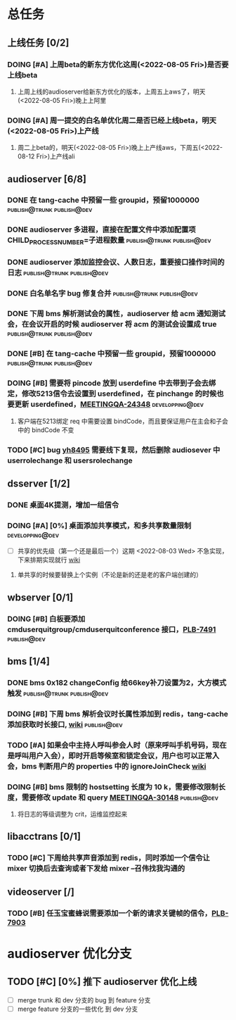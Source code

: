 #+TITLE 我的任务列表
#+TAGS: { publish@trunk(t) developping@trunk(b) develop_complete_unpublish@trunk(y) } { publish@dev(d) developping@dev(a) develop_complete_unpublish@dev(x) }


* 总任务
** 上线任务 [0/2]
*** DOING [#A] 上周beta的新东方优化这周(<2022-08-05 Fri>)是否要上线beta
**** 上周上线的audioserver给新东方优化的版本，上周五上aws了，明天(<2022-08-05 Fri>)晚上上阿里
*** DOING [#A] 周一提交的白名单优化周二是否已经上线beta，明天(<2022-08-05 Fri>)上产线
**** 周二上beta的，明天(<2022-08-05 Fri>)晚上上产线aws，下周五(<2022-08-12 Fri>)上产线ali

** audioserver [6/8]
*** DONE 在 tang-cache 中预留一些 groupid，预留1000000 :publish@trunk:publish@dev:
*** DONE audioserver 多进程，直接在配置文件中添加配置项 CHILD_PROCESS_NUMBER=子进程数量 :publish@trunk:publish@dev:
*** DONE audioserver 添加监控会议、人数日志，重要接口操作时间的日志 :publish@trunk:publish@dev:
*** DONE 白名单名字 bug 修复合并                :publish@trunk:publish@dev:
*** DONE 下周 bms 解析测试会的属性，audioserver 给 acm 通知测试会，在会议开启的时候 audioserver 将 acm 的测试会设置成 true :publish@trunk:publish@dev:
*** DONE [#B] 在 tang-cache 中预留一些 groupid，预留1000000 :publish@trunk:publish@dev:
*** DOING [#B] 需要将 pincode 放到 userdefine 中去带到子会去绑定，修改5213信令去设置到 userdefined，在 pinchange 的时候也要更新 userdefined，[[https://jira.quanshi.com/browse/MEETINGQA-24348][MEETINGQA-24348]] :developping@dev:
**** 客户端在5213绑定 req 中需要设置 bindCode，而且要保证用户在主会和子会中的 bindCode 不变
*** TODO [#C] bug [[https://jira.quanshi.com/browse/YHYKHBUG-8495][yh8495]] 需要线下复现，然后删除 audiosever 中 userrolechange 和 usersrolechange

** dsserver [1/2]
*** DONE 桌面4K提测，增加一组信令
*** DOING [#A] [0%] 桌面添加共享模式，和多共享数量限制    :developping@dev:
SCHEDULED: <2022-08-08 Mon>
+ [ ] 共享的优先级（第一个还是最后一个）这期 <2022-08-03 Wed> 不急实现，下来排期实现就行 [[https://wiki.quanshi.com/pages/viewpage.action?pageId=70618111][wiki]]
**** 单共享的时候要替换上个实例（不论是新的还是老的客户端创建的）
DEADLINE: <2022-08-09 Tue>

** wbserver [0/1]
*** DOING [#B] 白板要添加 cmduserquitgroup/cmduserquitconference 接口，[[https://jira.quanshi.com/browse/PLB-7491][PLB-7491]] :publish@dev:

** bms [1/4]
*** DONE bms 0x182 changeConfig 给66key补刀设置为2，大方模式触发 :publish@trunk:publish@dev:
*** DOING [#B] 下周 bms 解析会议时长属性添加到 redis，tang-cache 添加获取时长接口, [[https://wiki.quanshi.com/pages/viewpage.action?pageId=66677328][wiki]] :publish@dev:
*** TODO [#A] 如果会中主持人呼叫参会人时（原来呼叫手机号码，现在是呼叫用户入会），即时开启等候室和锁定会议，用户也可以正常入会，bms 判断用户的 properties 中的 ignoreJoinCheck [[https://wiki.quanshi.com/pages/viewpage.action?pageId=66682878][wiki]]
DEADLINE: <2022-08-05 Fri 18:00> SCHEDULED: <2022-08-05 Fri>
*** DOING [#B] bms 限制的 hostsetting 长度为 10 k，需要修改限制长度，需要修改 update 和 query [[https://jira.quanshi.com/browse/MEETINGQA-30148][MEETINGQA-30148]] :publish@dev:
**** 将日志的等级调整为 crit，运维监控起来

** libacctrans [0/1]
*** TODO [#C] 下周给共享声音添加到 redis，同时添加一个信令让 mixer 切换后去查询或者下发给 mixer --召伟找我沟通的

** videoserver [/]
*** TODO [#B] 任玉宝蜜蜂说需要添加一个新的请求关键帧的信令，[[https://jira.quanshi.com/browse/PLB-7903][PLB-7903]]
  
* audioserver 优化分支
** TODO [#C] [0%] 推下 audioserver 优化上线
+ [ ] merge trunk 和 dev 分支的 bug 到 feature 分支
+ [ ] merge feature 分支的一些优化 到 dev 分支

